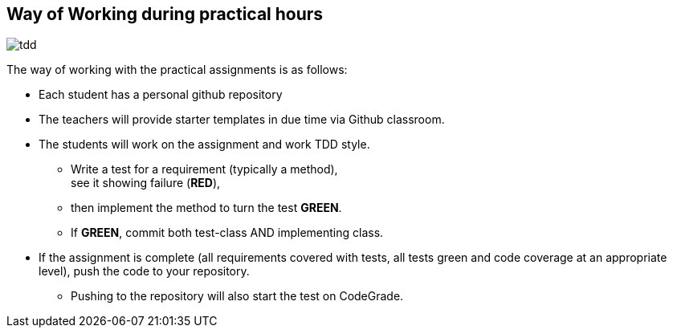 == Way of Working during practical hours


image:tdd.png[role="thumb right"] 

The way of working with the practical assignments is as follows:

* Each student has a personal github repository
* The teachers will provide starter templates in due time via Github classroom.
* The students will work on the assignment and work TDD style.
** Write a test for a requirement (typically a method), +
  see it showing failure ([red,bold]*RED*),
** then implement the method to turn the test [green,bold]*GREEN*.
** If [green,bold]*GREEN*, commit both test-class AND implementing class.
* If the assignment is complete (all requirements covered with tests, all tests green and code coverage at an appropriate level), push the code to your repository.
** Pushing to the repository will also start the test on CodeGrade.